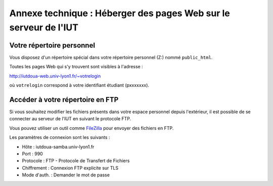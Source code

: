 ===================================================================
 Annexe technique : Héberger des pages Web sur le serveur de l'IUT
===================================================================

Votre répertoire personnel
++++++++++++++++++++++++++

Vous disposez d'un répertoire spécial dans votre répertoire personnel (Z:)
nommé ``public_html``.

Toutes les pages Web qui s'y trouvent sont visibles à l'adresse :

http://iutdoua-web.univ-lyon1.fr/~votrelogin

où ``votrelogin`` correspond à votre identifiant étudiant (pxxxxxxx).


Accéder à votre répertoire en FTP
+++++++++++++++++++++++++++++++++

Si vous souhaitez modifier les fichiers présents dans votre espace personnel depuis l'extérieur, il est possible de se connecter au serveur de l'IUT en suivant le protocole FTP.

Vous pouvez utiliser un outil comme `FileZilla`__ pour envoyer des fichiers en FTP.

Les paramètres de connexion sont les suivants :

* Hôte : iutdoua-samba.univ-lyon1.fr
* Port : 990
* Protocole : FTP - Protocole de Transfert de Fichiers
* Chiffrement : Connexion FTP explicite sur TLS
* Mode d'auth. : Demander le mot de passe

__ https://filezilla-project.org/

